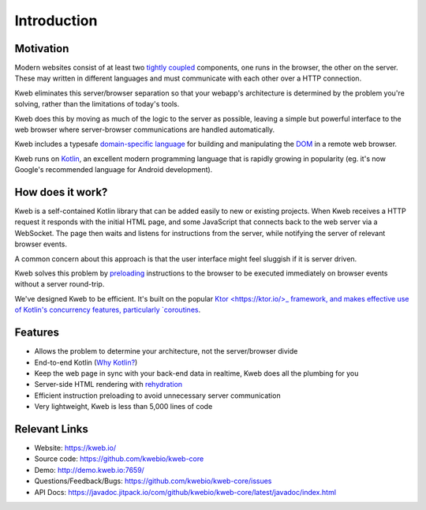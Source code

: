 ============
Introduction
============

Motivation
----------

Modern websites consist of at least two `tightly coupled <https://en.wikipedia.org/wiki/Coupling_(computer_programming)>`_ components, one runs in the browser, the other on the server.  These may written in different languages and must communicate with each other over a HTTP connection.

Kweb eliminates this server/browser separation so that your webapp's architecture is determined by the problem you're solving, rather than the limitations of today's tools.

Kweb does this by moving as much of the logic to the server as possible, leaving a simple but powerful interface to the web browser where server-browser communications are handled automatically.

Kweb includes a typesafe `domain-specific language <https://en.wikipedia.org/wiki/Domain-specific_language>`_
for building and manipulating the `DOM <https://en.wikipedia.org/wiki/Document_Object_Model>`_ in a remote web browser.

Kweb runs on `Kotlin <https://kotlinlang.org/>`_, an excellent modern programming language that is rapidly growing in
popularity (eg. it's now Google's recommended language for Android development).

How does it work?
-----------------

Kweb is a self-contained Kotlin library that can be added easily to new or existing projects.  When Kweb receives
a HTTP request it responds with the initial HTML page, and some JavaScript that connects back to the web server via a WebSocket.  The page then waits and listens for instructions from the server, while notifying the server of relevant browser events.

A common concern about this approach is that the user interface might feel sluggish if it is server driven. 

Kweb solves this problem by `preloading <https://docs.kweb.io/en/latest/dom.html#immediate-events>`_ instructions to
the browser to be executed immediately on browser events without a server round-trip.

We've designed Kweb to be efficient. It's built on the popular `Ktor <https://ktor.io/>_ framework, and makes effective use of Kotlin's concurrency features, particularly `coroutines <https://kotlinlang.org/docs/reference/coroutines-overview.html>`_.

Features
--------

* Allows the problem to determine your architecture, not the server/browser divide

* End-to-end Kotlin (`Why Kotlin? <https://steve-yegge.blogspot.com/2017/05/why-kotlin-is-better-than-whatever-dumb.html?m=1>`_)

* Keep the web page in sync with your back-end data in realtime, Kweb does all the plumbing for you

* Server-side HTML rendering with `rehydration <https://developers.google.com/web/updates/2019/02/rendering-on-the-web>`_

* Efficient instruction preloading to avoid unnecessary server communication

* Very lightweight, Kweb is less than 5,000 lines of code

Relevant Links
--------------

* Website: https://kweb.io/

* Source code: https://github.com/kwebio/kweb-core

* Demo: http://demo.kweb.io:7659/

* Questions/Feedback/Bugs: https://github.com/kwebio/kweb-core/issues

* API Docs: https://javadoc.jitpack.io/com/github/kwebio/kweb-core/latest/javadoc/index.html
